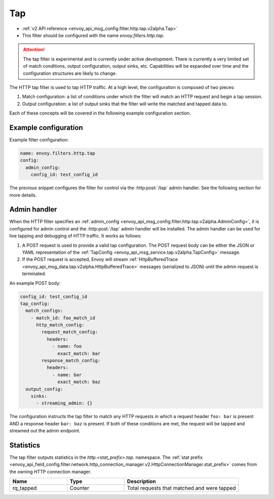 .. _config_http_filters_tap:

Tap
===

* :ref:`v2 API reference <envoy_api_msg_config.filter.http.tap.v2alpha.Tap>`
* This filter should be configured with the name *envoy.filters.http.tap*.

.. attention::

  The tap filter is experimental and is currently under active development. There is currently a
  very limited set of match conditions, output configuration, output sinks, etc. Capabilities will
  be expanded over time and the configuration structures are likely to change.

The HTTP tap filter is used to tap HTTP traffic. At a high level, the configuration is composed of
two pieces:

1. Match configuration: a list of conditions under which the filter will match an HTTP request
   and begin a tap session.
2. Output configuration: a list of output sinks that the filter will write the matched and tapped
   data to.

Each of these concepts will be covered in the following example configuration section.

Example configuration
---------------------

Example filter configuration:

.. code-block:: yaml

  name: envoy.filters.http.tap
  config:
    admin_config:
      config_id: test_config_id

The previous snippet configures the filter for control via the :http:post:`/tap` admin handler.
See the following section for more details.

.. _config_http_filters_tap_admin_handler:

Admin handler
-------------

When the HTTP filter specifies an :ref:`admin_config
<envoy_api_msg_config.filter.http.tap.v2alpha.AdminConfig>`, it is configured for admin control and
the :http:post:`/tap` admin handler will be installed. The admin handler can be used for live
tapping and debugging of HTTP traffic. It works as follows:

1. A POST request is used to provide a valid tap configuration. The POST request body can be either
   the JSON or YAML representation of the :ref:`TapConfig
   <envoy_api_msg_service.tap.v2alpha.TapConfig>` message.
2. If the POST request is accepted, Envoy will stream :ref:`HttpBufferedTrace
   <envoy_api_msg_data.tap.v2alpha.HttpBufferedTrace>` messages (serialized to JSON) until the admin
   request is terminated.

An example POST body:

.. code-block:: yaml

  config_id: test_config_id
  tap_config:
    match_configs:
      - match_id: foo_match_id
        http_match_config:
          request_match_config:
            headers:
              - name: foo
                exact_match: bar
          response_match_config:
            headers:
              - name: bar
                exact_match: baz
    output_config:
      sinks:
        - streaming_admin: {}

The configuration instructs the tap filter to match any HTTP requests in which a request header
``foo: bar`` is present AND a response header ``bar: baz`` is present. If both of these conditions
are met, the request will be tapped and streamed out the admin endpoint.

Statistics
----------

The tap filter outputs statistics in the *http.<stat_prefix>.tap.* namespace. The :ref:`stat prefix
<envoy_api_field_config.filter.network.http_connection_manager.v2.HttpConnectionManager.stat_prefix>`
comes from the owning HTTP connection manager.

.. csv-table::
  :header: Name, Type, Description
  :widths: 1, 1, 2

  rq_tapped, Counter, Total requests that matched and were tapped
